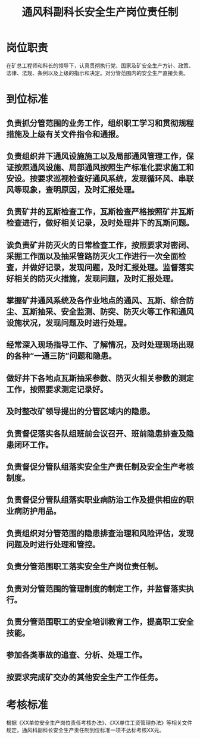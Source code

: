:PROPERTIES:
:ID:       053a769a-5d8a-4ca1-bee0-10700ae135ad
:END:
#+title: 通风科副科长安全生产岗位责任制
* 岗位职责
在矿总工程师和科长的领导下，认真贯彻执行党、国家及矿安全生产方针、政策、法律、法规、条例以及上级的指示和决定。对分管范围内的安全生产直接负责。
* 到位标准
** 负责抓分管范围的业务工作，组织职工学习和贯彻规程措施及上级有关文件指令和通报。
** 负责组织井下通风设施施工以及局部通风管理工作，保证按照通风设施、局部通风按照生产标准化要求施工和安设。按要求巡视检查好通风系统，发现循环风、串联风等现象，查明原因，及时汇报处理。
** 负责矿井的瓦斯检查工作，瓦斯检查严格按照矿井瓦斯检查进行，做好相关记录，及时处理井下的瓦斯问题。
** 诶负责矿井防灭火的日常检查工作，按照要求对密闭、采掘工作面以及抽采管路防灭火工作进行一次全面检查，并做好记录，发现问题，及时汇报处理。监督落实好相关的防灭火措施，发现问题，及时汇报处理。
** 掌握矿井通风系统及各作业地点的通风、瓦斯、综合防尘、瓦斯抽采、安全监测、防突、防灭火等工作和通风设施状况，发现问题及时进行处理。
** 经常深入现场指导工作、了解情况，及时处理现场出现的各种“一通三防”问题和隐患。
** 做好井下各地点瓦斯抽采参数、防灭火相关参数的测定工作，按照要求测定记录好。
** 及时整改矿领导提出的分管区域内的隐患。
** 负责督促落实各队组班前会议召开、班前隐患排查及隐患闭环工作。
** 负责督促分管队组落实安全生产责任制及安全生产考核制度。
** 负责督促分管队组落实职业病防治工作及提供相应的职业病防护用品。
** 负责组织对分管范围的隐患排查治理和风险评估，发现问题及时进行处理和管控。
** 负责分管范围职工落实安全生产岗位责任制。
** 负责对分管范围的管理制度的制定工作，并监督落实执行。
** 负责分管范围职工的安全培训教育工作，提高职工安全技能。
** 参加各类事故的追查、分析、处理工作。
** 按要求完成矿交办的其他安全生产工作任务。
* 考核标准
根据《XX单位安全生产岗位责任考核办法》、《XX单位工资管理办法》等相关文件规定，通风科副科长安全生产责任制到位标准一项不达标考核XX元。
